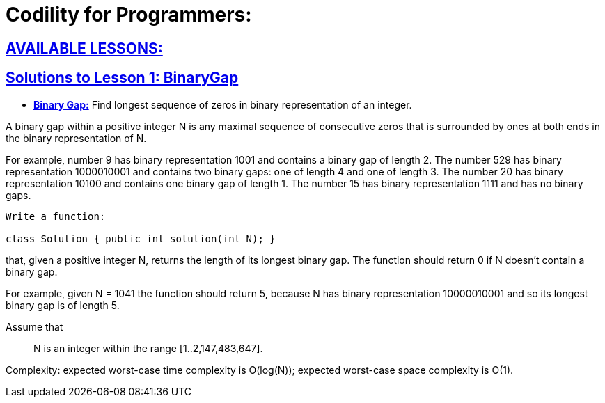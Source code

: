 = Codility for Programmers: 



== https://github.com/sunilsoni/Codility-Practice/blob/master/src/com/codility/lessons/[AVAILABLE LESSONS:]
 

== https://github.com/sunilsoni/Codility-Practice/blob/master/src/com/codility/lessons/BinaryGap[Solutions to Lesson 1: BinaryGap]

* https://github.com/sunilsoni/Codility-Practice/blob/master/src/com/codility/lessons/BinaryGap/BinaryGap.java[*Binary Gap:*] Find longest sequence of zeros in binary representation of an integer.

A binary gap within a positive integer N is any maximal sequence of consecutive zeros that is surrounded by ones at both ends in the binary representation of N.

For example, number 9 has binary representation 1001 and contains a binary gap of length 2. The number 529 has binary representation 1000010001 and contains two binary gaps: one of length 4 and one of length 3. The number 20 has binary representation 10100 and contains one binary gap of length 1. The number 15 has binary representation 1111 and has no binary gaps.

[source,java]
-----------------
Write a function:

class Solution { public int solution(int N); }
-----------------


that, given a positive integer N, returns the length of its longest binary gap. The function should return 0 if N doesn't contain a binary gap.

For example, given N = 1041 the function should return 5, because N has binary representation 10000010001 and so its longest binary gap is of length 5.

Assume that:: N is an integer within the range [1..2,147,483,647].

Complexity:
expected worst-case time complexity is O(log(N));
expected worst-case space complexity is O(1).

